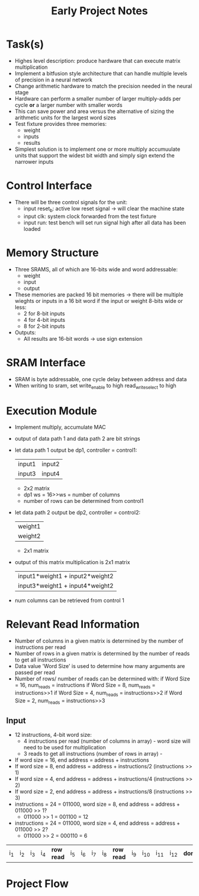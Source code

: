 #+TITLE: Early Project Notes
* Task(s)
- Highes level description: produce hardware that can execute matrix multiplication
- Implement a bitfusion style architecture that can handle multiple levels of precision in a neural network
- Change arithmetic hardware to match the precision needed in the neural stage
- Hardware can perform a smaller number of larger multiply-adds per cycle *or* a larger number with smaller words
- This can save power and area versus the alternative of sizing the arithmetic units for the largest word sizes
- Test fixture provides three memories:
  - weight
  - inputs
  - results
- Simplest solution is to implement one or more multiply accumuulate units that support the widest bit width and simply sign extend the narrower inputs
* Control Interface
- There will be three control signals for the unit:
  - input reset_b: active low reset signal -> will clear the machine state
  - input clk: system clock forwarded from the test fixture
  - input run: test bench will set run signal high after all data has been loaded
* Memory Structure
- Three SRAMS, all of which are 16-bits wide and word addressable:
  - weight
  - input
  - output
- These memories are packed 16 bit memories -> there will be multiple wieghts or inputs in a 16 bit word if the input or weight 8-bits wide or less:
  - 2 for 8-bit inputs
  - 4 for 4-bit inputs
  - 8 for 2-bit inputs
- Outputs:
  - All results are 16-bit words -> use sign extension
* SRAM Interface
- SRAM is byte addressable, one cycle delay between address and data
- When writing to sram, set write_enable to high read_write_select to high
* Execution Module
- Implement multiply, accumulate MAC
- output of data path 1 and data path 2 are bit strings
- let data path 1 output be dp1, controller = control1:
  
  | input1 | input2 |
  | input3 | input4 |

  + 2x2 matrix
  + dp1 ws = 16>>ws = number of columns
  + number of rows can be determined from control1

- let data path 2 output be dp2, controller = control2:

  | weight1 |
  | weight2 |

  + 2x1 matrix

- output of this matrix multiplication is 2x1 matrix
  | input1*weight1 + input2*weight2 |
  | input3*weight1 + input4*weight2 |

  
- num columns can be retrieved from control 1
* Relevant Read Information
- Number of columns in a given matrix is determined by the number of instructions per read
- Number of rows in a given matrix is determined by the number of reads to get all instructions
- Data value 'Word Size' is used to determine how many arguments are passed per read
- Number of rows/ number of reads can be determined with:
  if Word Size = 16, num_reads = instructions
  if Word Size = 8, num_reads = instructions>>1
  if Word Size = 4, num_reads = instructions>>2
  if Word Size = 2, num_reads = instructions>>3
** Input
- 12 instructions, 4-bit word size:
  - 4 instructions per read (number of columns in array) - word size will need to be used for multiplication
  - 3 reads to get all instructions (number of rows in array) - 
- If word size = 16, end address = address + instructions
- If word size = 8, end address = address + instructions/2 (instructions >> 1)
- If word size = 4, end address = address + instructions/4 (instructions >> 2)
- If word size = 2, end address = address + instructions/8 (instructions >> 3)
- instructions = 24 = 011000, word size = 8, end address = address + 011000 >> 1? 
  + 011000 >> 1 = 001100 = 12
- instructions = 24 = 011000, word size = 4, end address = address + 011000 >> 2?
  - 011000 >> 2 = 000110 =  6
| i_1 | i_2 | i_3 | i_4 | *row read* | i_5 | i_6 | i_7 | i_8 | *row read* | i_9 | i_10 | i_11 | i_12 | *done* |

* Project Flow
